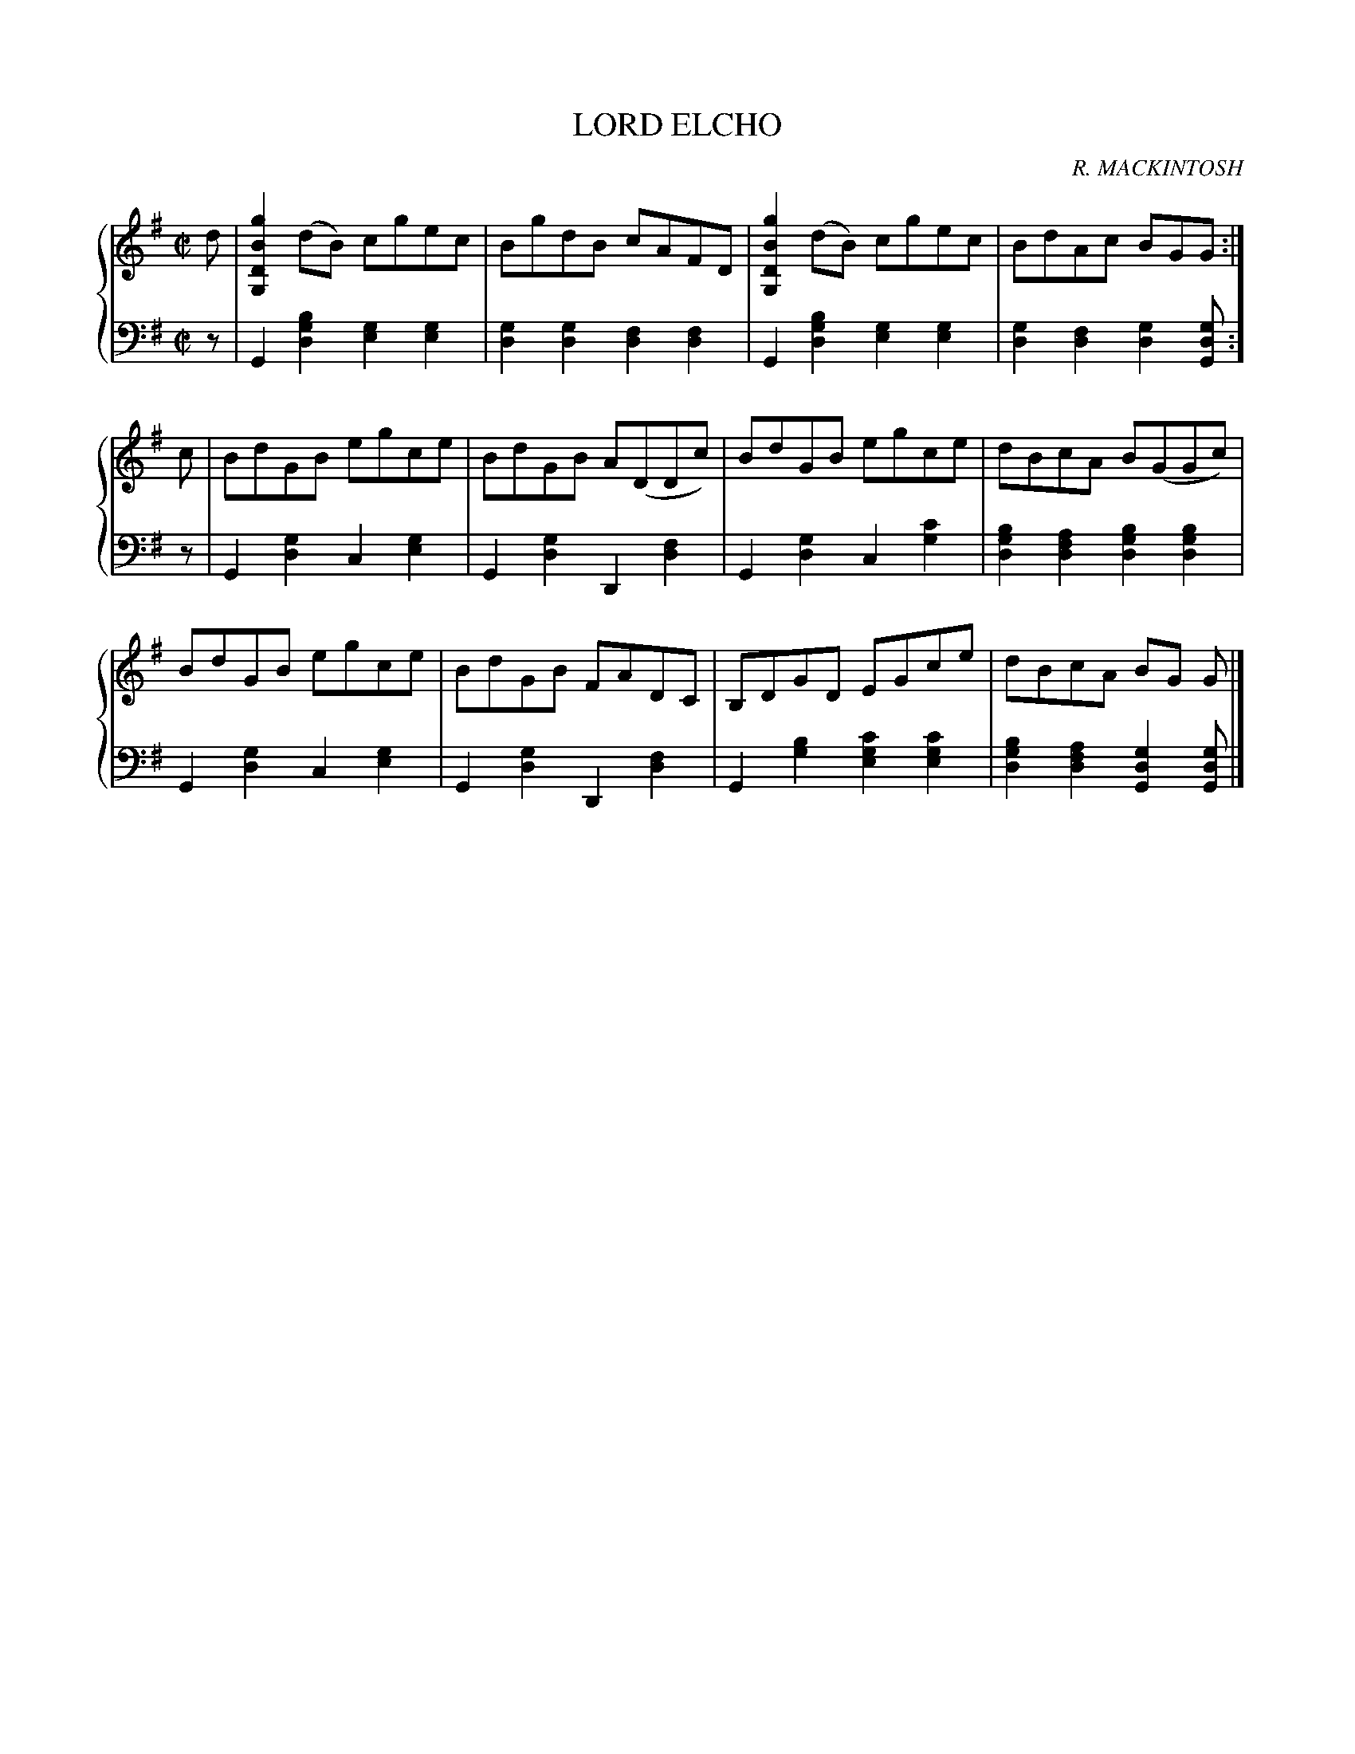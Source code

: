 X: 142
T: LORD ELCHO
C: R. MACKINTOSH
R: Reel
B: Glen Collection p.14 #2
Z: 2011 John Chambers <jc:trillian.mit.edu>
N: The MS has the last 3 notes of part 1 beamed, but the same notes in the last bar are not beamed.
M: C|
L: 1/8
V: 1 middle=B clef=treble
V: 2 middle=d clef=bass
%%score {1 | 2}
K: G
%
V: 1
d |\
[g2B2D2G,2](dB) cgec | BgdB cAFD | [g2B2D2G,2](dB) cgec | BdAc BGG :|
c |\
BdGB egce | BdGB A(DDc) | BdGB egce | dBcA B(GGc) |
BdGB egce | BdGB FADC | B,DGD EGce | dBcA BG G |]
%
V: 2
z |\
G2[b2g2d2] [g2e2][g2e2] | [g2d2][g2d2] [f2d2][f2d2] |\
G2[b2g2d2] [g2e2][g2e2] | [g2d2][f2d2] [g2d2][gdG] :]
z |\
G2[g2d2] c2[g2e2] | G2[g2d2] D2[f2d2] |\
G2[g2d2] c2[c'2g2] | [b2g2d2][a2f2d2] [b2g2d2][b2g2d2] |
G2[g2d2] c2[g2e2] | G2[g2d2] D2[f2d2] |\
G2[b2g2] [c'2g2e2][c'2g2e2] | [b2g2d2][a2f2d2] [g2d2G2][gdG] |]
